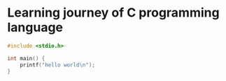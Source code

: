 * Learning journey of C programming language

#+begin_src C
#include <stdio.h>

int main() {
    printf("hello world\n");
}
#+end_src


